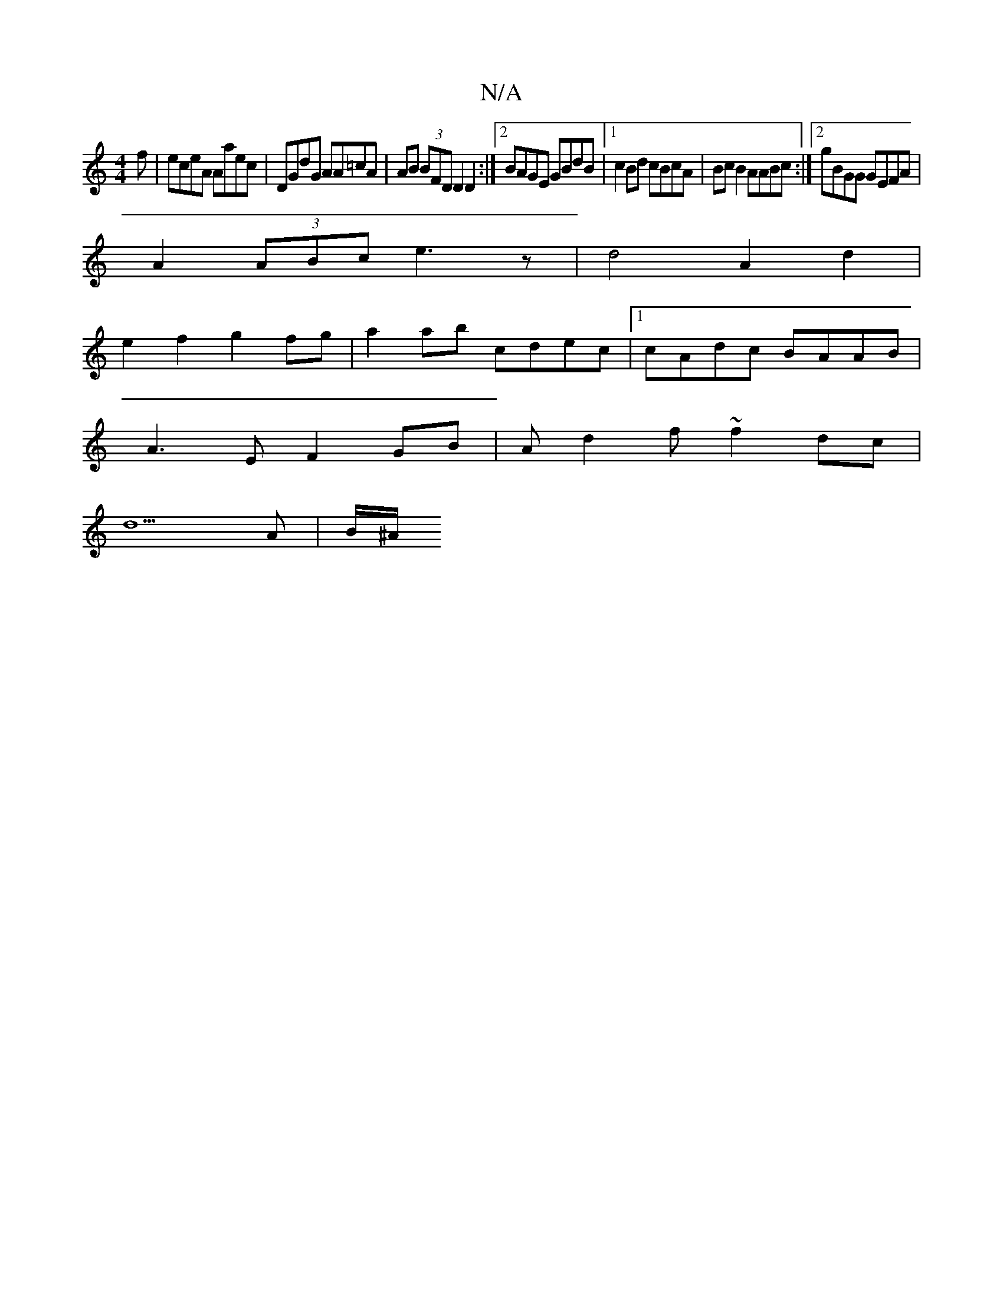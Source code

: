 X:1
T:N/A
M:4/4
R:N/A
K:Cmajor
3f | eceA Aaec | DGdG AA=cA | AB (3BFD D2 D2 :|2 BAGE GBdB |[1 c2 Bd cBcA|BcB2 AABc:|2 gBGG GEFA |
A2 (3ABc e3z| d4 A2d2 |
e2 f2 g2 fg | a2 ab cdec |1 cAdc BAAB |
A3EF2GB | Ad2 f ~f2 dc |
d5 A | B/^A/